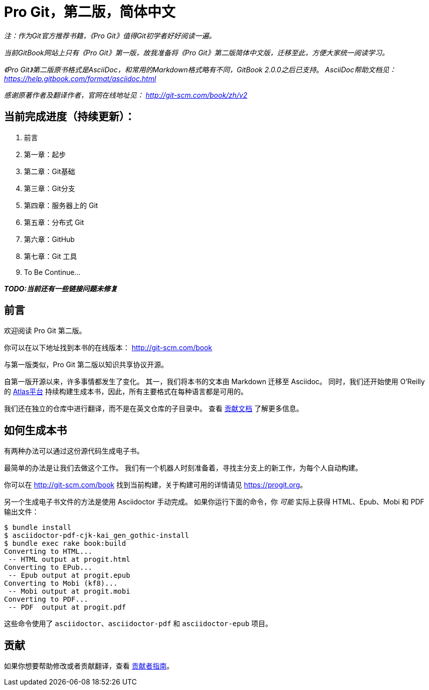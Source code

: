 = Pro Git，第二版，简体中文

_注：作为Git官方推荐书籍，《Pro Git》值得Git初学者好好阅读一遍。_

_当前GitBook网站上只有《Pro Git》第一版，故我准备将《Pro Git》第二版简体中文版，迁移至此，方便大家统一阅读学习。_

_《Pro Git》第二版原书格式是AsciiDoc，和常用的Markdown格式略有不同，GitBook 2.0.0之后已支持_。
_AsciiDoc帮助文档见： https://help.gitbook.com/format/asciidoc.html_

_感谢原著作者及翻译作者，官网在线地址见： http://git-scm.com/book/zh/v2_

== 当前完成进度（持续更新）：

. 前言
. 第一章：起步
. 第二章：Git基础
. 第三章：Git分支
. 第四章：服务器上的 Git
. 第五章：分布式 Git
. 第六章：GitHub
. 第七章：Git 工具
. To Be Continue...

*_TODO:当前还有一些链接问题未修复_*

== 前言
欢迎阅读 Pro Git 第二版。

你可以在以下地址找到本书的在线版本： http://git-scm.com/book

与第一版类似，Pro Git 第二版以知识共享协议开源。

自第一版开源以来，许多事情都发生了变化。
其一，我们将本书的文本由 Markdown 迁移至 Asciidoc。
同时，我们还开始使用 O'Reilly 的 https://atlas.oreilly.com[Atlas平台] 持续构建生成本书，因此，所有主要格式在每种语言都是可用的。

我们还在独立的仓库中进行翻译，而不是在英文仓库的子目录中。
查看 link:CONTRIBUTING.md[贡献文档] 了解更多信息。

== 如何生成本书

有两种办法可以通过这份源代码生成电子书。

最简单的办法是让我们去做这个工作。
我们有一个机器人时刻准备着，寻找主分支上的新工作，为每个人自动构建。

你可以在 http://git-scm.com/book[] 找到当前构建，关于构建可用的详情请见 https://progit.org[]。

另一个生成电子书文件的方法是使用 Asciidoctor 手动完成。
如果你运行下面的命令，你 _可能_ 实际上获得 HTML、Epub、Mobi 和 PDF 输出文件：

----
$ bundle install
$ asciidoctor-pdf-cjk-kai_gen_gothic-install
$ bundle exec rake book:build
Converting to HTML...
 -- HTML output at progit.html
Converting to EPub...
 -- Epub output at progit.epub
Converting to Mobi (kf8)...
 -- Mobi output at progit.mobi
Converting to PDF...
 -- PDF  output at progit.pdf
----

这些命令使用了 `asciidoctor`、`asciidoctor-pdf` 和 `asciidoctor-epub` 项目。

== 贡献

如果你想要帮助修改或者贡献翻译，查看 link:CONTRIBUTING.md[贡献者指南]。
